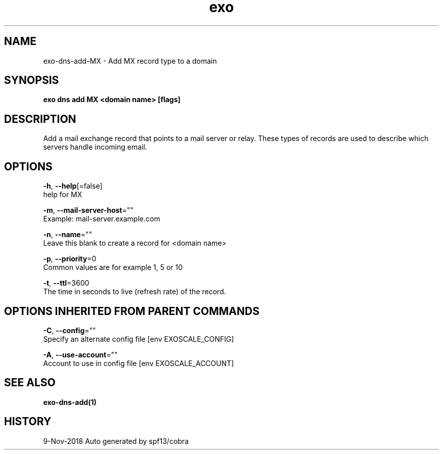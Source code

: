.TH "exo" "1" "Nov 2018" "Auto generated by spf13/cobra" "" 
.nh
.ad l


.SH NAME
.PP
exo\-dns\-add\-MX \- Add MX record type to a domain


.SH SYNOPSIS
.PP
\fBexo dns add MX <domain name> [flags]\fP


.SH DESCRIPTION
.PP
Add a mail exchange record that points to a mail server or relay.
These types of records are used to describe which servers handle incoming email.


.SH OPTIONS
.PP
\fB\-h\fP, \fB\-\-help\fP[=false]
    help for MX

.PP
\fB\-m\fP, \fB\-\-mail\-server\-host\fP=""
    Example: mail\-server.example.com

.PP
\fB\-n\fP, \fB\-\-name\fP=""
    Leave this blank to create a record for <domain name>

.PP
\fB\-p\fP, \fB\-\-priority\fP=0
    Common values are for example 1, 5 or 10

.PP
\fB\-t\fP, \fB\-\-ttl\fP=3600
    The time in seconds to live (refresh rate) of the record.


.SH OPTIONS INHERITED FROM PARENT COMMANDS
.PP
\fB\-C\fP, \fB\-\-config\fP=""
    Specify an alternate config file [env EXOSCALE\_CONFIG]

.PP
\fB\-A\fP, \fB\-\-use\-account\fP=""
    Account to use in config file [env EXOSCALE\_ACCOUNT]


.SH SEE ALSO
.PP
\fBexo\-dns\-add(1)\fP


.SH HISTORY
.PP
9\-Nov\-2018 Auto generated by spf13/cobra
